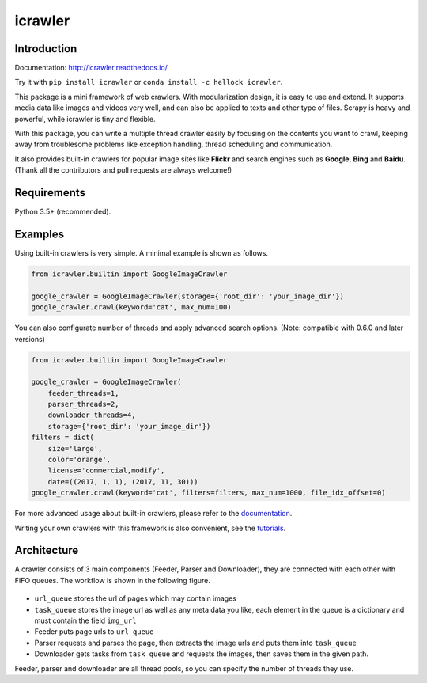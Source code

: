 icrawler
========

.. image:: https://img.shields.io/pypi/v/icrawler.svg
   :target: https://pypi.python.org/pypi/icrawler
   :alt: PyPI Version

.. image:: https://anaconda.org/hellock/icrawler/badges/version.svg
   :target: https://anaconda.org/hellock/icrawler
   :alt: Anaconda Version

.. image:: https://img.shields.io/pypi/pyversions/icrawler.svg
   :alt: Python Version

.. image:: 	https://img.shields.io/github/license/hellock/icrawler.svg
   :alt: License

Introduction
------------

Documentation: http://icrawler.readthedocs.io/

Try it with ``pip install icrawler`` or ``conda install -c hellock icrawler``.

This package is a mini framework of web crawlers. With modularization design,
it is easy to use and extend. It supports media data like images and videos
very well, and can also be applied to texts and other type of files.
Scrapy is heavy and powerful, while icrawler is tiny and flexible.

With this package, you can write a multiple thread crawler easily by focusing on
the contents you want to crawl, keeping away from troublesome problems like
exception handling, thread scheduling and communication.

It also provides built-in crawlers for popular image sites like **Flickr** and
search engines such as **Google**, **Bing** and **Baidu**.
(Thank all the contributors and pull requests are always welcome!)

Requirements
------------

Python 3.5+ (recommended).

Examples
--------

Using built-in crawlers is very simple. A minimal example is shown as follows.

.. code:: python

    from icrawler.builtin import GoogleImageCrawler

    google_crawler = GoogleImageCrawler(storage={'root_dir': 'your_image_dir'})
    google_crawler.crawl(keyword='cat', max_num=100)

You can also configurate number of threads and apply advanced search options.
(Note: compatible with 0.6.0 and later versions)

.. code:: python

    from icrawler.builtin import GoogleImageCrawler

    google_crawler = GoogleImageCrawler(
        feeder_threads=1,
        parser_threads=2,
        downloader_threads=4,
        storage={'root_dir': 'your_image_dir'})
    filters = dict(
        size='large',
        color='orange',
        license='commercial,modify',
        date=((2017, 1, 1), (2017, 11, 30)))
    google_crawler.crawl(keyword='cat', filters=filters, max_num=1000, file_idx_offset=0)

For more advanced usage about built-in crawlers, please refer to the
`documentation <http://icrawler.readthedocs.io/en/latest/builtin.html>`_.

Writing your own crawlers with this framework is also convenient, see the
`tutorials <http://icrawler.readthedocs.io/en/latest/extend.html>`_.

Architecture
------------

A crawler consists of 3 main components (Feeder, Parser and Downloader),
they are connected with each other with FIFO queues. The workflow is shown in
the following figure.

.. figure:: http://7xopqn.com1.z0.glb.clouddn.com/workflow.png
   :alt:

-  ``url_queue`` stores the url of pages which may contain images
-  ``task_queue`` stores the image url as well as any meta data you
   like, each element in the queue is a dictionary and must contain the
   field ``img_url``
-  Feeder puts page urls to ``url_queue``
-  Parser requests and parses the page, then extracts the image urls and
   puts them into ``task_queue``
-  Downloader gets tasks from ``task_queue`` and requests the images,
   then saves them in the given path.

Feeder, parser and downloader are all thread pools, so you can specify the
number of threads they use.
